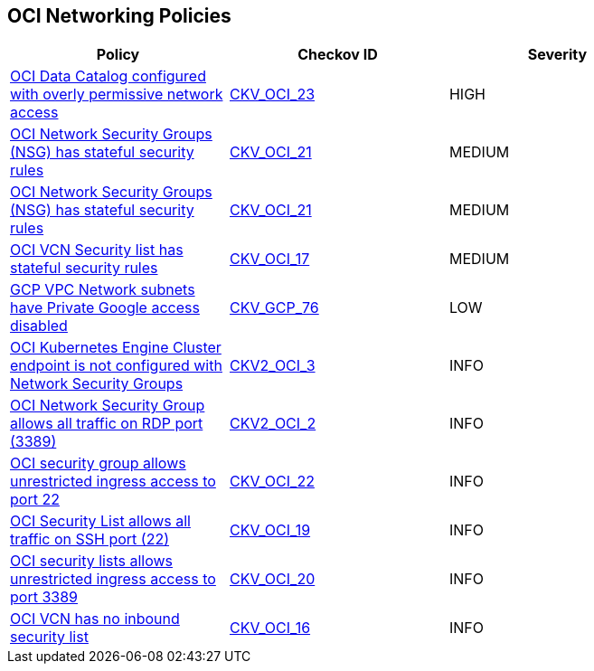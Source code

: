 == OCI Networking Policies

[width=85%]
[cols="1,1,1"]
|===
|Policy|Checkov ID| Severity

|xref:bc-oci-23.adoc[OCI Data Catalog configured with overly permissive network access]
| https://github.com/bridgecrewio/checkov/blob/main/checkov/terraform/checks/resource/oci/DataCatalogWithPublicAccess.py[CKV_OCI_23]
|HIGH

|xref:bc-oci-21.adoc[OCI Network Security Groups (NSG) has stateful security rules]
| https://github.com/bridgecrewio/checkov/blob/main/checkov/terraform/checks/resource/oci/SecurityGroupsIngressStatelessSecurityRules.py[CKV_OCI_21]
|MEDIUM

|xref:ensure-oci-security-group-has-stateless-ingress-security-rules.adoc[OCI Network Security Groups (NSG) has stateful security rules]
| https://github.com/bridgecrewio/checkov/blob/main/checkov/terraform/checks/resource/oci/SecurityGroupsIngressStatelessSecurityRules.py[CKV_OCI_21]
|MEDIUM

|xref:ensure-vcn-inbound-security-lists-are-stateless.adoc[OCI VCN Security list has stateful security rules]
| https://github.com/bridgecrewio/checkov/tree/master/checkov/terraform/checks/resource/oci/SecurityListIngressStateless.py[CKV_OCI_17]
|MEDIUM

|xref:ensure-gcp-private-google-access-is-enabled-for-ipv6.adoc[GCP VPC Network subnets have Private Google access disabled]
| https://github.com/bridgecrewio/checkov/tree/master/checkov/terraform/checks/resource/gcp/GoogleSubnetworkIPV6PrivateGoogleEnabled.py[CKV_GCP_76]
|LOW

|xref:bc-oci-2-3.adoc[OCI Kubernetes Engine Cluster endpoint is not configured with Network Security Groups]
| https://github.com/bridgecrewio/checkov/blob/main/checkov/terraform/checks/graph_checks/oci/OCI_KubernetesEngineClusterEndpointConfigWithNSG.yaml[CKV2_OCI_3]
|INFO

|xref:bc-oci-2-2.adoc[OCI Network Security Group allows all traffic on RDP port (3389)]
| https://github.com/bridgecrewio/checkov/blob/main/checkov/terraform/checks/graph_checks/oci/OCI_NSGNotAllowRDP.yaml[CKV2_OCI_2]
|INFO

|xref:ensure-oci-security-groups-rules-do-not-allow-ingress-from-00000-to-port-22.adoc[OCI security group allows unrestricted ingress access to port 22]
| https://github.com/bridgecrewio/checkov/tree/master/checkov/terraform/checks/resource/oci/AbsSecurityGroupUnrestrictedIngress.py[CKV_OCI_22]
|INFO

|xref:ensure-oci-security-list-does-not-allow-ingress-from-00000-to-port-22.adoc[OCI Security List allows all traffic on SSH port (22)]
| https://github.com/bridgecrewio/checkov/tree/master/checkov/terraform/checks/resource/oci/SecurityListUnrestrictedIngress22.py[CKV_OCI_19]
|INFO

|xref:ensure-oci-security-list-does-not-allow-ingress-from-00000-to-port-3389.adoc[OCI security lists allows unrestricted ingress access to port 3389]
| https://github.com/bridgecrewio/checkov/tree/master/checkov/terraform/checks/resource/oci/SecurityListUnrestrictedIngress3389.py[CKV_OCI_20]
|INFO

|xref:ensure-vcn-has-an-inbound-security-list.adoc[OCI VCN has no inbound security list]
| https://github.com/bridgecrewio/checkov/tree/master/checkov/terraform/checks/resource/oci/SecurityListIngress.py[CKV_OCI_16]
|INFO

|===
